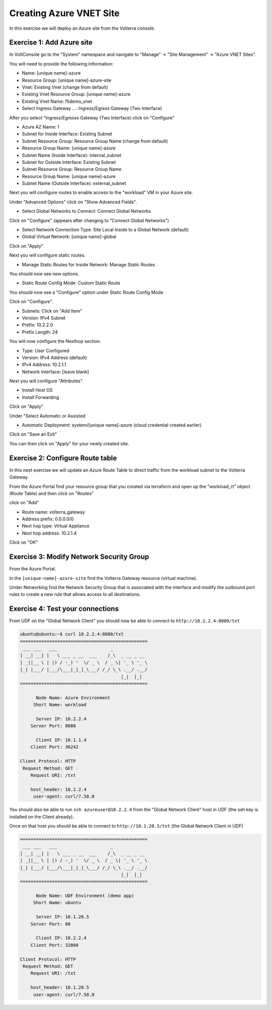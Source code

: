 Creating Azure VNET Site
========================

In this exercise we will deploy an Azure site from the Volterra console.

Exercise 1: Add Azure site
~~~~~~~~~~~~~~~~~~~~~~~~~~

In VoltConsole go to the "System" namespace and navigate to "Manage" -> "Site Management" -> "Azure VNET Sites".

You will need to provide the following information:

- Name: [unique name]-azure
- Resource Group: [unique name]-azure-site
- Vnet: Existing Vnet (change from default)
- Existing Vnet Resource Group: [unique name]-azure
- Existing Vnet Name: f5demo_vnet
- Select Ingress Gateway ...: Ingress/Egress Gateway (Two Interface)

After you select "Ingress/Egresss Gateway (Two Interface) click on "Configure"

- Azure AZ Name: 1
- Subnet for Inside Interface: Existing Subnet
- Subnet Resource Group: Resource Group Name (change from default)
- Resource Group Name: [unique name]-azure
- Subnet Name (Inside Interface): internal_subnet
- Subnet for Outside Interface: Existing Subnet
- Subnet Resource Group: Resource Group Name
- Resource Group Name: [unique name]-azure
- Subnet Name (Outside Interface): external_subnet

Next you will configure routes to enable access to the "workload" VM in your Azure site.

Under "Advanced Options" click on "Show Advanced Fields".

- Select Global Networks to Connect: Connect Global Networks

Click on "Configure" (appears after changing to "Connect Global Networks")

- Select Network Connection Type: Site Local Inside to a Global Network (default)
- Global Virtual Network: [unique name]-global

Click on "Apply"

Next you will configure static routes.

- Manage Static Routes for Inside Network: Manage Static Routes

You should now see new options.  

- Static Route Config Mode: Custom Static Route

You should now see a "Configure" option under Static Route Config Mode

Click on "Configure".

- Subnets: Click on "Add Item"

- Version: IPv4 Subnet
- Prefix: 10.2.2.0
- Prefix Length: 24

You will now configure the Nexthop section.

- Type: User Configured
- Version: IPv4 Address (default)
- IPv4 Address: 10.2.1.1
- Network Interface: [leave blank]

Next you will configure "Attributes"

- Install Host OS
- Install Forwarding

Click on "Apply"

Under "Select Automatic or Assisted 

- Automatic Deployment: system/[unique name]-azure (cloud credential created earlier)

Click on "Save an Exit"

You can then click on "Apply" for your newly created site.

Exercise 2: Configure Route table
~~~~~~~~~~~~~~~~~~~~~~~~~~~~~~~~~

In this next exercise we will update an Azure Route Table to direct traffic from
the workload subnet to the Volterra Gateway.

From the Azure Portal find your resource group that you created via terraform and 
open up the "workload_rt" object (Route Table) and then click on "Routes"

.. image:: workload_rt.png

click on "Add"

- Route name: volterra_gateway
- Address prefix: 0.0.0.0/0
- Next hop type: Virtual Appliance
- Next hop address: 10.2.1.4

Click on "OK"

Exercise 3: Modify Network Security Group
~~~~~~~~~~~~~~~~~~~~~~~~~~~~~~~~~~~~~~~~~

From the Azure Portal.

In the ``[unique-name]-azure-site`` find the Volterra Gateway resource (virtual machine).

Under Networking find the Network Security Group that is associated with the interface and 
modify the outbound port rules to create a new rule that allows access to all destinations.

.. image:: letitgo.png

Exercise 4: Test your connections
~~~~~~~~~~~~~~~~~~~~~~~~~~~~~~~~~

From UDF on the "Global Network Client" you should now be able to connect to ``http://10.2.2.4:8080/txt``

.. code-block::
   
   ubuntu@ubuntu:~$ curl 10.2.2.4:8080/txt
   ================================================
    ___ ___   ___                    _
   | __| __| |   \ ___ _ __  ___    /_\  _ __ _ __
   | _||__ \ | |) / -_) '  \/ _ \  / _ \| '_ \ '_ \
   |_| |___/ |___/\___|_|_|_\___/ /_/ \_\ .__/ .__/
                                         |_|  |_|
   ================================================

         Node Name: Azure Environment
        Short Name: workload

         Server IP: 10.2.2.4
       Server Port: 8080

         Client IP: 10.1.1.4
       Client Port: 36242

   Client Protocol: HTTP
    Request Method: GET
       Request URI: /txt

       host_header: 10.2.2.4
        user-agent: curl/7.58.0
      
You should also be able to run ``ssh azureuser@10.2.2.4`` from the "Global Network Client" host 
in UDF (the ssh key is installed on the Client already).

Once on that host you should be able to connect to ``http://10.1.20.5/txt`` (the Global Network Client in UDF)

.. code-block::
   
   ================================================
    ___ ___   ___                    _
   | __| __| |   \ ___ _ __  ___    /_\  _ __ _ __
   | _||__ \ | |) / -_) '  \/ _ \  / _ \| '_ \ '_ \
   |_| |___/ |___/\___|_|_|_\___/ /_/ \_\ .__/ .__/
                                         |_|  |_|
   ================================================

         Node Name: UDF Environment (demo app)
        Short Name: ubuntu

         Server IP: 10.1.20.5
       Server Port: 80

         Client IP: 10.2.2.4
       Client Port: 32860

   Client Protocol: HTTP
    Request Method: GET
       Request URI: /txt

       host_header: 10.1.20.5
        user-agent: curl/7.58.0

